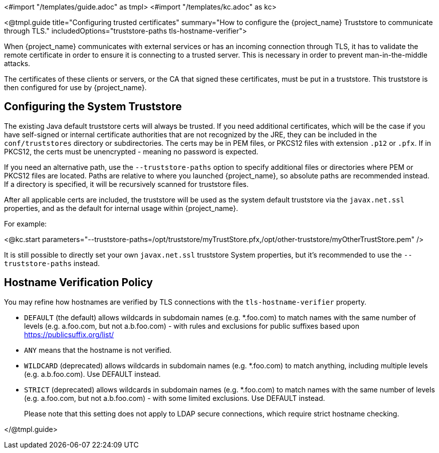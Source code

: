 <#import "/templates/guide.adoc" as tmpl>
<#import "/templates/kc.adoc" as kc>

<@tmpl.guide
title="Configuring trusted certificates"
summary="How to configure the {project_name} Truststore to communicate through TLS."
includedOptions="truststore-paths tls-hostname-verifier">

When {project_name} communicates with external services or has an incoming connection through TLS, it has to validate the remote certificate in order to ensure it is connecting to a trusted server. This is necessary in order to prevent man-in-the-middle attacks.

The certificates of these clients or servers, or the CA that signed these certificates, must be put in a truststore. This truststore is then configured for use by {project_name}.

== Configuring the System Truststore

The existing Java default truststore certs will always be trusted.  If you need additional certificates, which will be the case if you have self-signed or internal certificate authorities that are not recognized by the JRE, they can be included in the `conf/truststores` directory or subdirectories.  The certs may be in PEM files, or PKCS12 files with extension `.p12` or `.pfx`.  If in PKCS12, the certs must be unencrypted - meaning no password is expected.

If you need an alternative path, use the `--truststore-paths` option to specify additional files or directories where PEM or PKCS12 files are located. Paths are relative to where you launched {project_name}, so absolute paths are recommended instead. If a directory is specified, it will be recursively scanned for truststore files.

After all applicable certs are included, the truststore will be used as the system default truststore via the `javax.net.ssl` properties, and as the default for internal usage within {project_name}.  

For example:

<@kc.start parameters="--truststore-paths=/opt/truststore/myTrustStore.pfx,/opt/other-truststore/myOtherTrustStore.pem" />

It is still possible to directly set your own `javax.net.ssl` truststore System properties, but it's recommended to use the `--truststore-paths` instead.

== Hostname Verification Policy

You may refine how hostnames are verified by TLS connections with the `tls-hostname-verifier` property.

* `DEFAULT` (the default) allows wildcards in subdomain names (e.g. *.foo.com) to match names with the same number of levels (e.g. a.foo.com, but not a.b.foo.com) - with rules and exclusions for public suffixes based upon https://publicsuffix.org/list/
* `ANY` means that the hostname is not verified.
* `WILDCARD` (deprecated) allows wildcards in subdomain names (e.g. *.foo.com) to match anything, including multiple levels (e.g. a.b.foo.com). Use DEFAULT instead.
* `STRICT` (deprecated) allows wildcards in subdomain names (e.g. *.foo.com) to match names with the same number of levels (e.g. a.foo.com, but not a.b.foo.com) - with some limited exclusions. Use DEFAULT instead.
+
Please note that this setting does not apply to LDAP secure connections, which require strict hostname checking.

</@tmpl.guide>

